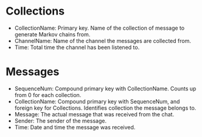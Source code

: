 * Collections
  - CollectionName: Primary key. Name of the collection of message to generate Markov chains from.
  - ChannelName: Name of the channel the messages are collected from.
  - Time: Total time the channel has been listened to.
* Messages
  - SequenceNum: Compound primary key with CollectionName. Counts up from 0 for each collection.
  - CollectionName: Compound primary key with SequenceNum, and foreign key for Collections. Identifies collection the message belongs to.
  - Message: The actual message that was received from the chat.
  - Sender: The sender of the message.
  - Time: Date and time the message was received.
